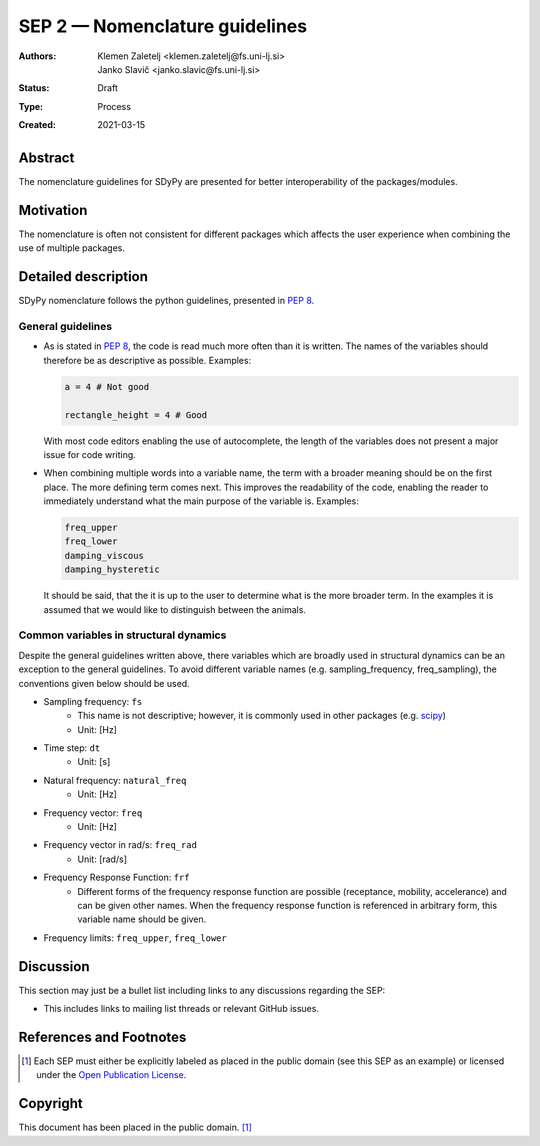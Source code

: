 ===============================
SEP 2 — Nomenclature guidelines
===============================

:Authors: Klemen Zaletelj <klemen.zaletelj@fs.uni-lj.si>, Janko Slavič <janko.slavic@fs.uni-lj.si>
:Status: Draft
:Type: Process
:Created: 2021-03-15


Abstract
--------

The nomenclature guidelines for SDyPy are presented for better interoperability
of the packages/modules.

Motivation
----------

The nomenclature is often not consistent for different packages which affects the
user experience when combining the use of multiple packages.

Detailed description
--------------------

SDyPy nomenclature follows the python guidelines, presented in 
`PEP 8 <https://www.python.org/dev/peps/pep-0008/>`_.

General guidelines
^^^^^^^^^^^^^^^^^^

* As is stated in `PEP 8 <https://www.python.org/dev/peps/pep-0008/>`_, the code is read 
  much more often than it is written. The names of the variables should therefore
  be as descriptive as possible.
  Examples:

  .. code:: python
  
     a = 4 # Not good

     rectangle_height = 4 # Good

  With most code editors enabling the use of autocomplete, the length of the variables does not present
  a major issue for code writing.

* When combining multiple words into a variable name, the term with a broader meaning should
  be on the first place. The more defining term comes next. This improves the readability of the code,
  enabling the reader to immediately understand what the main purpose of the variable is.  Examples:

  .. code:: python

     freq_upper
     freq_lower
     damping_viscous
     damping_hysteretic

  It should be said, that the it is up to the user to determine what is the more broader term. In the
  examples it is assumed that we would like to distinguish between the animals.

Common variables in structural dynamics
^^^^^^^^^^^^^^^^^^^^^^^^^^^^^^^^^^^^^^^

Despite the general guidelines written above, there variables which are broadly used in structural dynamics 
can be an exception to the general guidelines. To avoid different variable names (e.g. sampling_frequency, 
freq_sampling), the conventions given below should be used.

* Sampling frequency: ``fs``
   * This name is not descriptive; however, it is commonly used in other packages 
     (e.g. `scipy <https://www.scipy.org/scipylib/index.html>`_)
   * Unit: [Hz]
* Time step: ``dt``
   * Unit: [s]
* Natural frequency: ``natural_freq``
   * Unit: [Hz]
* Frequency vector: ``freq``
   * Unit: [Hz]
* Frequency vector in rad/s: ``freq_rad``
   * Unit: [rad/s]
* Frequency Response Function: ``frf``
   * Different forms of the frequency response function are possible (receptance, mobility, accelerance) and
     can be given other names. When the frequency response function is referenced in arbitrary form, this variable
     name should be given.
* Frequency limits: ``freq_upper``, ``freq_lower``


Discussion
----------

This section may just be a bullet list including links to any discussions
regarding the SEP:

- This includes links to mailing list threads or relevant GitHub issues.


References and Footnotes
------------------------

.. [1] Each SEP must either be explicitly labeled as placed in the public domain (see
   this SEP as an example) or licensed under the `Open Publication License`_.

.. _Open Publication License: https://www.opencontent.org/openpub/


Copyright
---------

This document has been placed in the public domain. [1]_
